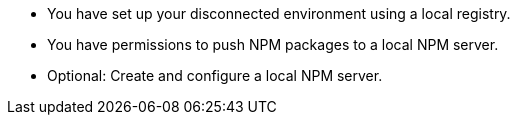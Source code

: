 * You have set up your disconnected environment using a local registry.

* You have permissions to push NPM packages to a local NPM server.

* Optional: Create and configure a local NPM server.